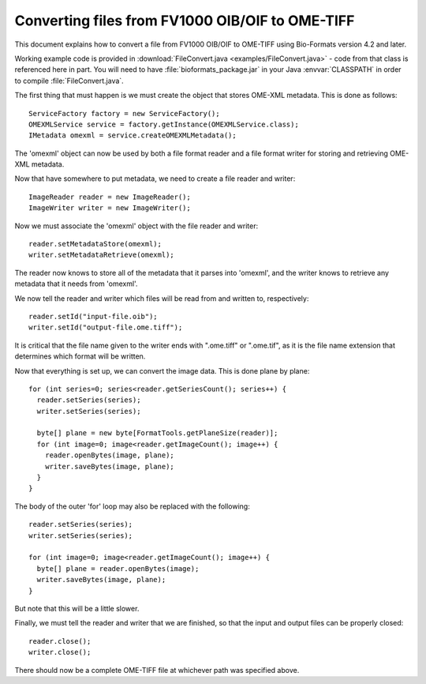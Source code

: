 Converting files from FV1000 OIB/OIF to OME-TIFF
================================================

This document explains how to convert a file from FV1000 OIB/OIF to OME-TIFF
using Bio-Formats version 4.2 and later.

Working example code is provided in
:download:`FileConvert.java <examples/FileConvert.java>` - code from that
class is referenced here in part. You will need to have
:file:`bioformats_package.jar` in your Java :envvar:`CLASSPATH` in order to compile
:file:`FileConvert.java`.

The first thing that must happen is we must create the object that stores
OME-XML metadata.  This is done as follows:

::

      ServiceFactory factory = new ServiceFactory();
      OMEXMLService service = factory.getInstance(OMEXMLService.class);
      IMetadata omexml = service.createOMEXMLMetadata();

The 'omexml' object can now be used by both a file format reader and a file
format writer for storing and retrieving OME-XML metadata.

Now that have somewhere to put metadata, we need to create a file reader and
writer:

::

      ImageReader reader = new ImageReader();
      ImageWriter writer = new ImageWriter();

Now we must associate the 'omexml' object with the file reader and writer:

::

      reader.setMetadataStore(omexml);
      writer.setMetadataRetrieve(omexml);

The reader now knows to store all of the metadata that it parses into
'omexml', and the writer knows to retrieve any metadata that it needs from
'omexml'.

We now tell the reader and writer which files will be read from and written
to, respectively:

::

      reader.setId("input-file.oib");
      writer.setId("output-file.ome.tiff");

It is critical that the file name given to the writer ends with ".ome.tiff" or
".ome.tif", as it is the file name extension that determines which format will
be written.

Now that everything is set up, we can convert the image data.  This is done
plane by plane:

::

       for (int series=0; series<reader.getSeriesCount(); series++) {
         reader.setSeries(series);
         writer.setSeries(series);

         byte[] plane = new byte[FormatTools.getPlaneSize(reader)];
         for (int image=0; image<reader.getImageCount(); image++) {
           reader.openBytes(image, plane);
           writer.saveBytes(image, plane);
         }
       }


The body of the outer 'for' loop may also be replaced with the following:

::

       reader.setSeries(series);
       writer.setSeries(series);

       for (int image=0; image<reader.getImageCount(); image++) {
         byte[] plane = reader.openBytes(image);
         writer.saveBytes(image, plane);
       }


But note that this will be a little slower.

Finally, we must tell the reader and writer that we are finished, so that the
input and output files can be properly closed:

::

      reader.close();
      writer.close();

There should now be a complete OME-TIFF file at whichever path was specified
above.
